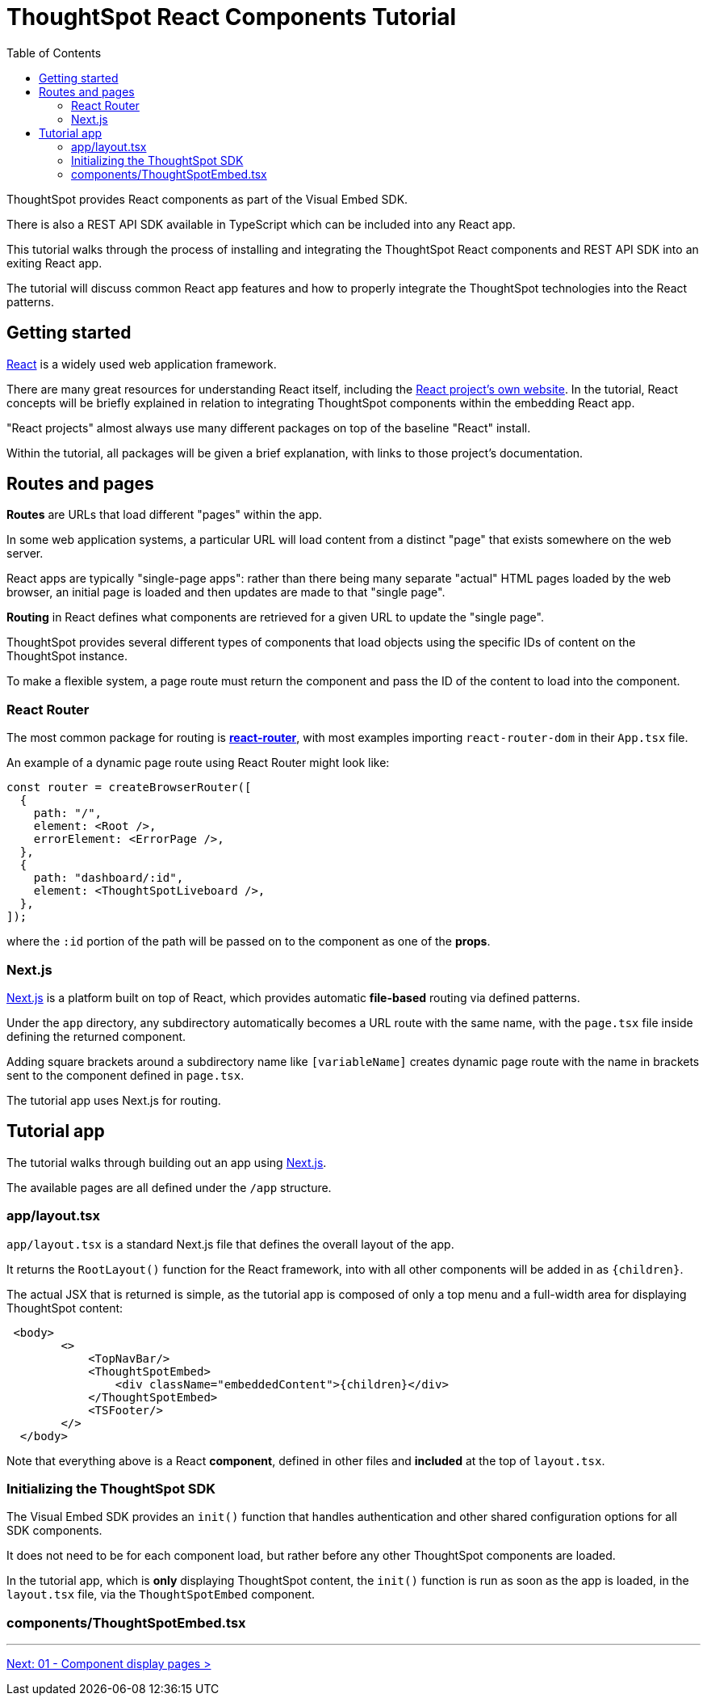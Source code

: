 = ThoughtSpot React Components Tutorial
:page-pageid: react-components__intro
:description: This is a self-guided course on the ThoughtSpot Visual Embed SDK React Components
:toc: true
:toclevels: 2

ThoughtSpot provides React components as part of the Visual Embed SDK. 

There is also a REST API SDK available in TypeScript which can be included into any React app.

This tutorial walks through the process of installing and integrating the ThoughtSpot React components and REST API SDK into an exiting React app.

The tutorial will discuss common React app features and how to properly integrate the ThoughtSpot technologies into the React patterns.

== Getting started
link:https://react.dev/learn/thinking-in-react[React^] is a widely used web application framework. 

There are many great resources for understanding React itself, including the link:https://react.dev/learn/thinking-in-react[React project's own website]. In the tutorial, React concepts will be briefly explained in relation to integrating ThoughtSpot components within the embedding React app.

"React projects" almost always use many different packages on top of the baseline "React" install. 

Within the tutorial, all packages will be given a brief explanation, with links to those project's documentation. 

== Routes and pages
*Routes* are URLs that load different "pages" within the app. 

In some web application systems, a particular URL will load content from a distinct "page" that exists somewhere on the web server.

React apps are typically "single-page apps": rather than there being many separate "actual" HTML pages loaded by the web browser, an initial page is loaded and then updates are made to that "single page". 

*Routing* in React defines what components are retrieved for a given URL to update the "single page".

ThoughtSpot provides several different types of components that load objects using the specific IDs of content on the ThoughtSpot instance.

To make a flexible system, a page route must return the component and pass the ID of the content to load into the component.

=== React Router
The most common package for routing is *link:https://reactrouter.com/start/library/routing[react-router^]*, with most examples importing `react-router-dom` in their `App.tsx` file.

An example of a dynamic page route using React Router might look like: 

[,typescript]
----
const router = createBrowserRouter([
  {
    path: "/",
    element: <Root />,
    errorElement: <ErrorPage />,
  },
  {
    path: "dashboard/:id",
    element: <ThoughtSpotLiveboard />,
  },
]);
----

where the `:id` portion of the path will be passed on to the component as one of the *props*.  

=== Next.js
link:https://nextjs.org/docs/app/getting-started/project-structure[Next.js^] is a platform built on top of React, which provides automatic *file-based* routing via defined patterns.

Under the `app` directory, any subdirectory automatically becomes a URL route with the same name, with the `page.tsx` file inside defining the returned component.

Adding square brackets around a subdirectory name like `[variableName]` creates dynamic page route with the name in brackets sent to the component defined in `page.tsx`.

The tutorial app uses Next.js for routing.

== Tutorial app
The tutorial walks through building out an app using link:https://nextjs.org/docs/app/getting-started/project-structure[Next.js^]. 

The available pages are all defined under the `/app` structure.

=== app/layout.tsx
`app/layout.tsx` is a standard Next.js file that defines the overall layout of the app. 

It returns the `RootLayout()` function for the React framework, into with all other components will be added in as `{children}`.

The actual JSX that is returned is simple, as the tutorial app is composed of only a top menu and a full-width area for displaying ThoughtSpot content:

[,tsx]
----
 <body>
        <>
            <TopNavBar/>
            <ThoughtSpotEmbed>
                <div className="embeddedContent">{children}</div>
            </ThoughtSpotEmbed>
            <TSFooter/>
        </>
  </body>
----

Note that everything above is a React *component*, defined in other files and *included* at the top of `layout.tsx`.

=== Initializing the ThoughtSpot SDK 
The Visual Embed SDK provides an `init()` function that handles authentication and other shared configuration options for all SDK components.

It does not need to be for each component load, but rather before any other ThoughtSpot components are loaded.

In the tutorial app, which is *only* displaying ThoughtSpot content, the `init()` function is run as soon as the app is loaded, in the `layout.tsx` file, via the `ThoughtSpotEmbed` component.

=== components/ThoughtSpotEmbed.tsx





'''

xref:react-components_lesson-01.adoc[Next: 01 - Component display pages >]

